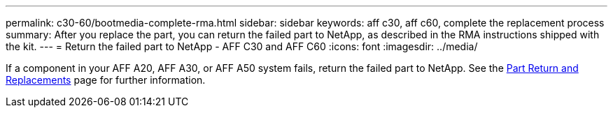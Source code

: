 ---
permalink: c30-60/bootmedia-complete-rma.html
sidebar: sidebar
keywords: aff c30, aff c60, complete the replacement process
summary: After you replace the part, you can return the failed part to NetApp, as described in the RMA instructions shipped with the kit.
---
= Return the failed part to NetApp - AFF C30 and AFF C60
:icons: font
:imagesdir: ../media/

[.lead]
If a component in your AFF A20, AFF A30, or AFF A50 system fails, return the failed part to NetApp. See the https://mysupport.netapp.com/site/info/rma[Part Return and Replacements] page for further information.
